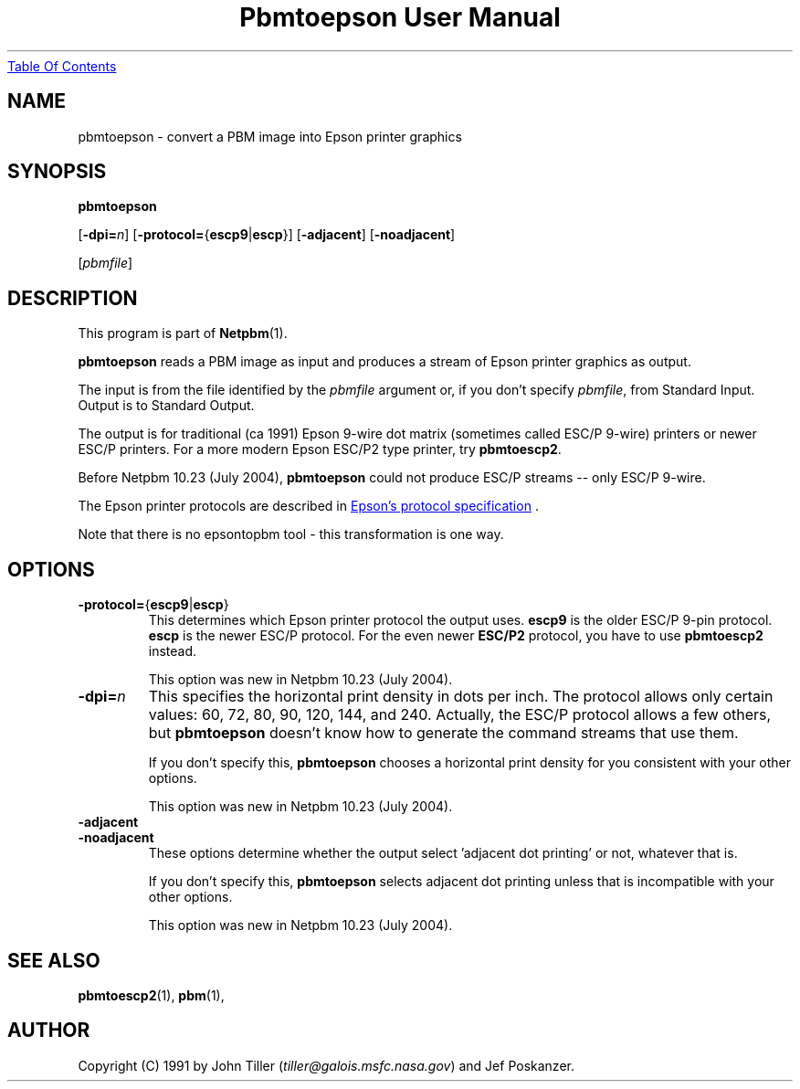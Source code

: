 ." This man page was generated by the Netpbm tool 'makeman' from HTML source.
." Do not hand-hack it!  If you have bug fixes or improvements, please find
." the corresponding HTML page on the Netpbm website, generate a patch
." against that, and send it to the Netpbm maintainer.
.TH "Pbmtoepson User Manual" 0 "8 August 2003" "netpbm documentation"
.UR pbmtoepson.html#index
Table Of Contents
.UE
\&

.UN lbAB
.SH NAME
pbmtoepson - convert a PBM image into Epson printer graphics

.UN lbAC
.SH SYNOPSIS

\fBpbmtoepson\fP

[\fB-dpi=\fP\fIn\fP]
[\fB-protocol=\fP{\fBescp9\fP|\fBescp\fP}]
[\fB-adjacent\fP]
[\fB-noadjacent\fP]

[\fIpbmfile\fP]

.UN lbAD
.SH DESCRIPTION
.PP
This program is part of
.BR Netpbm (1).

\fBpbmtoepson\fP reads a PBM image as input and produces a stream of
Epson printer graphics as output.
.PP
The input is from the file identified by the \fIpbmfile\fP argument
or, if you don't specify \fIpbmfile\fP, from Standard Input.  Output is
to Standard Output.
.PP
The output is for traditional (ca 1991) Epson 9-wire dot matrix
(sometimes called ESC/P 9-wire) printers or newer ESC/P printers.  For
a more modern Epson ESC/P2 type printer, try \fBpbmtoescp2\fP.
.PP
Before Netpbm 10.23 (July 2004), \fBpbmtoepson\fP could not produce
ESC/P streams -- only ESC/P 9-wire.
.PP
The Epson printer protocols are described in
.UR http://www.epson.co.uk/support/manuals/pdf/ESCP/Part_1.pdf
 Epson's protocol specification
.UE
\&.
.PP
Note that there is no epsontopbm tool - this transformation is one way.

.UN lbAE
.SH OPTIONS



.TP
\fB-protocol=\fP{\fBescp9\fP|\fBescp\fP}
This determines which Epson printer protocol the output uses.
\fBescp9\fP is the older ESC/P 9-pin protocol.  \fBescp\fP is the
newer ESC/P protocol.  For the even newer \fBESC/P2\fP protocol, you
have to use \fBpbmtoescp2\fP instead.
.sp
This option was new in Netpbm 10.23 (July 2004).     


.TP
\fB-dpi=\fP\fIn\fP
This specifies the horizontal print density in dots per inch.  The
protocol allows only certain values: 60, 72, 80, 90, 120, 144, and 240.
Actually, the ESC/P protocol allows a few others, but \fBpbmtoepson\fP
doesn't know how to generate the command streams that use them.
.sp
If you don't specify this, \fBpbmtoepson\fP chooses a horizontal
print density for you consistent with your other options.
.sp
This option was new in Netpbm 10.23 (July 2004).     

.TP
\fB-adjacent\fP
.TP
\fB-noadjacent\fP
These options determine whether the output select 'adjacent dot
printing' or not, whatever that is.
.sp
If you don't specify this, \fBpbmtoepson\fP selects adjacent dot
printing unless that is incompatible with your other options.
.sp
This option was new in Netpbm 10.23 (July 2004).     




.UN lbAF
.SH SEE ALSO
.BR pbmtoescp2 (1),
.BR pbm (1),

.UN lbAG
.SH AUTHOR

Copyright (C) 1991 by John Tiller (\fItiller@galois.msfc.nasa.gov\fP)
and Jef Poskanzer.
